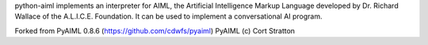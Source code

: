 python-aiml implements an interpreter for AIML, the Artificial Intelligence
Markup Language developed by Dr. Richard Wallace of the A.L.I.C.E. Foundation.
It can be used to implement a conversational AI program.

Forked from PyAIML 0.8.6 (https://github.com/cdwfs/pyaiml) 
PyAIML (c) Cort Stratton


